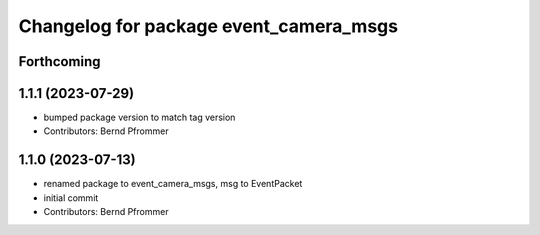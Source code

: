 ^^^^^^^^^^^^^^^^^^^^^^^^^^^^^^^^^^^^^^^
Changelog for package event_camera_msgs
^^^^^^^^^^^^^^^^^^^^^^^^^^^^^^^^^^^^^^^

Forthcoming
-----------

1.1.1 (2023-07-29)
------------------
* bumped package version to match tag version
* Contributors: Bernd Pfrommer

1.1.0 (2023-07-13)
------------------
* renamed package to event_camera_msgs, msg to EventPacket
* initial commit
* Contributors: Bernd Pfrommer
